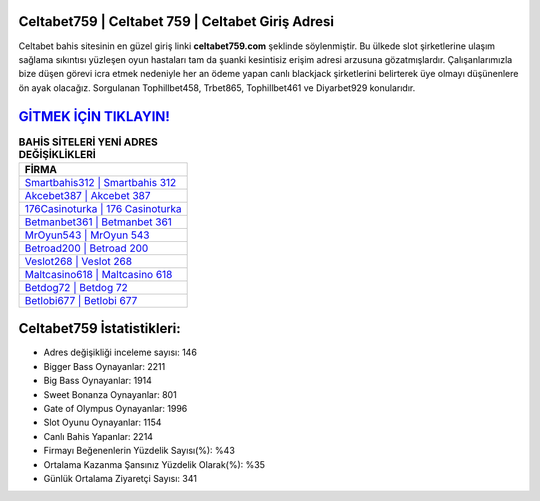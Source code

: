 ﻿Celtabet759 | Celtabet 759 | Celtabet Giriş Adresi
===================================

.. image:: images/celtabet-giris.jpg
   :width: 600
   
Celtabet bahis sitesinin en güzel giriş linki **celtabet759.com** şeklinde söylenmiştir. Bu ülkede slot şirketlerine ulaşım sağlama sıkıntısı yüzleşen oyun hastaları tam da şuanki kesintisiz erişim adresi arzusuna gözatmışlardır. Çalışanlarımızla bize düşen görevi icra etmek nedeniyle her an ödeme yapan canlı blackjack şirketlerini belirterek üye olmayı düşünenlere ön ayak olacağız. Sorgulanan Tophillbet458, Trbet865, Tophillbet461 ve Diyarbet929 konularıdır.

`GİTMEK İÇİN TIKLAYIN! <https://cutt.ly/QwVVg2Vk>`_
==============

.. list-table:: **BAHİS SİTELERİ YENİ ADRES DEĞİŞİKLİKLERİ**
   :widths: 100
   :header-rows: 1

   * - FİRMA
   * - `Smartbahis312 | Smartbahis 312 <smartbahis312-smartbahis-312-smartbahis-giris-adresi.html>`_
   * - `Akcebet387 | Akcebet 387 <akcebet387-akcebet-387-akcebet-giris-adresi.html>`_
   * - `176Casinoturka | 176 Casinoturka <176casinoturka-176-casinoturka-casinoturka-giris-adresi.html>`_	 
   * - `Betmanbet361 | Betmanbet 361 <betmanbet361-betmanbet-361-betmanbet-giris-adresi.html>`_	 
   * - `MrOyun543 | MrOyun 543 <mroyun543-mroyun-543-mroyun-giris-adresi.html>`_ 
   * - `Betroad200 | Betroad 200 <betroad200-betroad-200-betroad-giris-adresi.html>`_
   * - `Veslot268 | Veslot 268 <veslot268-veslot-268-veslot-giris-adresi.html>`_	 
   * - `Maltcasino618 | Maltcasino 618 <maltcasino618-maltcasino-618-maltcasino-giris-adresi.html>`_
   * - `Betdog72 | Betdog 72 <betdog72-betdog-72-betdog-giris-adresi.html>`_
   * - `Betlobi677 | Betlobi 677 <betlobi677-betlobi-677-betlobi-giris-adresi.html>`_
	 
Celtabet759 İstatistikleri:
===================================	 
* Adres değişikliği inceleme sayısı: 146
* Bigger Bass Oynayanlar: 2211
* Big Bass Oynayanlar: 1914
* Sweet Bonanza Oynayanlar: 801
* Gate of Olympus Oynayanlar: 1996
* Slot Oyunu Oynayanlar: 1154
* Canlı Bahis Yapanlar: 2214
* Firmayı Beğenenlerin Yüzdelik Sayısı(%): %43
* Ortalama Kazanma Şansınız Yüzdelik Olarak(%): %35
* Günlük Ortalama Ziyaretçi Sayısı: 341
